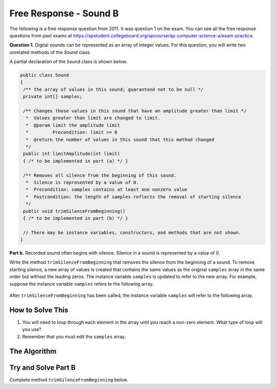 .. qnum::
   :prefix:  7-16-
   :start: 1

Free Response - Sound B
=======================

..	index::
	single: soundb
    single: free response

The following is a free response question from 2011.  It was question 1 on the exam.  You can see all the free response questions from past exams at https://apstudent.collegeboard.org/apcourse/ap-computer-science-a/exam-practice.

**Question 1.**  Digital sounds can be represented as an array of integer values. For this question, you will write two unrelated methods of the *Sound* class.

A partial declaration of the ``Sound`` class is shown below.

.. code-block:: java

   public class Sound
   {
    /** the array of values in this sound; guaranteed not to be null */
    private int[] samples;

    /** Changes those values in this sound that have an amplitude greater than limit */
     *  Values greater than limit are changed to limit.
     *  @param limit the amplitude limit
     *         Precondition: limit >= 0
     *  @return the number of values in this sound that this method changed
     */
    public int limitAmplitude(int limit)
    { /* to be implemented in part (a) */ }

    /** Removes all silence from the beginning of this sound.
     *  Silence is represented by a value of 0.
     *  Precondition: samples contains at least one nonzero value
     *  Postcondition: the length of samples reflects the removal of starting silence
     */
    public void trimSilenceFromBeginning()
    { /* to be implemented in part (b) */ }

    // There may be instance variables, constructors, and methods that are not shown.
   }


**Part b.** Recorded sound often begins with silence. Silence in a sound is represented by a value of 0.

Write the method ``trimSilenceFromBeginning`` that removes the silence from the beginning of a
sound. To remove starting silence, a new array of values is created that contains the same values as the
original ``samples`` array in the same order but without the leading zeros. The instance variable ``samples``
is updated to refer to the new array. For example, suppose the instance variable ``samples`` refers to the
following array.

.. figure:: Figures/soundTable3.png
  :width: 617px
  :align: center
  :figclass: align-center

After ``trimSilenceFromBeginning`` has been called, the instance variable ``samples`` will refer to the following array.

.. figure:: Figures/soundTable4.png
  :width: 470px
  :align: center
  :figclass: align-center

How to Solve This
--------------------
1. You will need to loop through each element in the array until you reach a non-zero element. What type of loop will you use?
2. Remember that you must edit the ``samples`` array.

The Algorithm
-------------------
.. parsonsprob:: SoundB

 The method trimSilenceFromBeginning below contains the correct code for one solution to this problem, but it is mixed up and contains extra blocks that are not needed.  Drag the needed code from the left to the right and put them in order with the correct indention so that the code would work correctly.
 -----
 public void trimSilenceFromBeginning() {
   int i = 0;
 =====
   while (this.samples[i] == 0) {
    i++;
 =====
   } // end while
 =====
   int samplesLen = this.samples.length;
   int[] newSamples = new int[samplesLen - i];
 =====
   for (int j = 0; j < newSamples.length; j++) {
 =====
    newSamples[j] = this.samples[j+i];
 =====
   } // end for
 =====
   this.samples = newSamples;
 =====
 } // end method

Try and Solve Part B
--------------------
Complete method ``trimSilenceFromBeginning`` below.

.. activecode:: FRQSoundB
   :language: java

   public class Sound
   {
    /** the array of values in this sound; guaranteed not to be null */
    static private int[] samples = {0, 0, 0, 0, -1, 23, 4, -345, 346, 2, 5, 9, 3, 6};

    /** Changes those values in this sound that have an amplitude greater than limit
     *  Values greater than limit are changed to limit.
     *  @param limit the amplitude limit
     *         Precondition: limit >= 0
     *  @return the number of values in this sound that this method changed
     */
    public int limitAmplitude(int limit)
    { return 0; }

    /** Removes all silence from the beginning of this sound.
     *  Silence is represented by a value of 0.
     *  Precondition: samples contains at least one nonzero value
     *  Postcondition: the length of samples reflects the removal of starting silence
     */
    public static void trimSilenceFromBeginning(){
      // Complete this method
      // In the case of this exercise, please reference the samples variable without using "this"
    }

    public static void main(String[] args){

      trimSilenceFromBeginning();

      if(samples[0] != 0)
        System.out.println("Looks like your code works well!");
      else
        System.out.println("Oops! Looks like your code doesn't properly remove leading zeroes.");
    }
   }
